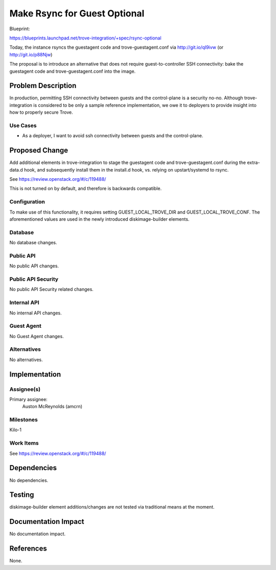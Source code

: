 ..
 This work is licensed under a Creative Commons Attribution 3.0 Unported
 License.

 http://creativecommons.org/licenses/by/3.0/legalcode

=============================
Make Rsync for Guest Optional
=============================

Blueprint:

https://blueprints.launchpad.net/trove-integration/+spec/rsync-optional

Today, the instance rsyncs the guestagent code and trove-guestagent.conf
via http://git.io/qI9ivw (or http://git.io/p88Njw)

The proposal is to introduce an alternative that does not require
guest-to-controller SSH connectivity: bake the guestagent code and
trove-guestagent.conf into the image.

Problem Description
===================

In production, permitting SSH connectivity between guests and the
control-plane is a security no-no. Although trove-integration is considered
to be only a sample reference implementation, we owe it to deployers to
provide insight into how to properly secure Trove.

Use Cases
----------

* As a deployer, I want to avoid ssh connectivity between guests and the
  control-plane.

Proposed Change
===============

Add additional elements in trove-integration to stage the guestagent code
and trove-guestagent.conf during the extra-data.d hook, and subsequently
install them in the install.d hook, vs. relying on upstart/systemd to rsync.

See https://review.openstack.org/#/c/119488/

This is not turned on by default, and therefore is backwards compatible.

Configuration
-------------

To make use of this functionality, it requires setting GUEST_LOCAL_TROVE_DIR
and GUEST_LOCAL_TROVE_CONF. The aforementioned values are used in the newly
introduced diskimage-builder elements.

Database
--------

No database changes.

Public API
----------

No public API changes.

Public API Security
-------------------

No public API Security related changes.

Internal API
------------

No internal API changes.

Guest Agent
-----------

No Guest Agent changes.


Alternatives
------------

No alternatives.


Implementation
==============

Assignee(s)
-----------

Primary assignee:
  Auston McReynolds (amcrn)

Milestones
----------

Kilo-1

Work Items
----------

See https://review.openstack.org/#/c/119488/

Dependencies
============

No dependencies.


Testing
=======

diskimage-builder element additions/changes are not tested via traditional
means at the moment.


Documentation Impact
====================

No documentation impact.


References
==========

None.
